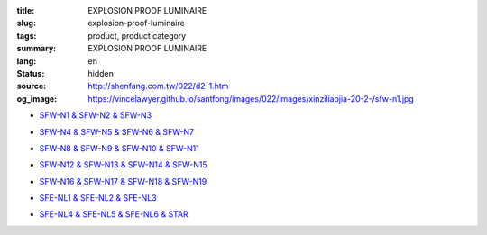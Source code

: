 :title: EXPLOSION PROOF LUMINAIRE
:slug: explosion-proof-luminaire
:tags: product, product category
:summary: EXPLOSION PROOF LUMINAIRE
:lang: en
:status: hidden
:source: http://shenfang.com.tw/022/d2-1.htm
:og_image: https://vincelawyer.github.io/santfong/images/022/images/xinziliaojia-20-2-/sfw-n1.jpg


- `SFW-N1 & SFW-N2 & SFW-N3 <{filename}sfw-n1-sfw-n2-sfw-n3.rst>`_

  .. image:: {filename}/images/022/images/xinziliaojia-20-2-/sfw-n1.jpg
     :name: http://shenfang.com.tw/022/images/新資料夾%20(2)/SFW-N1.JPG
     :alt: product
     :class: product-image-thumbnail

  .. image:: {filename}/images/022/images/xinziliaojia-20-2-/sfw-n2.jpg
     :name: http://shenfang.com.tw/022/images/新資料夾%20(2)/SFW-N2.JPG
     :alt: product
     :class: product-image-thumbnail

  .. image:: {filename}/images/022/images/xinziliaojia-20-2-/sfw-n3.jpg
     :name: http://shenfang.com.tw/022/images/新資料夾%20(2)/SFW-N3.JPG
     :alt: product
     :class: product-image-thumbnail

- `SFW-N4 & SFW-N5 & SFW-N6 & SFW-N7 <{filename}sfw-n4-sfw-n5-sfw-n6-sfw-n7.rst>`_

  .. image:: {filename}/images/022/images/xinziliaojia-20-2-/sfw-n4.jpg
     :name: http://shenfang.com.tw/022/images/新資料夾%20(2)/SFW-N4.JPG
     :alt: product
     :class: product-image-thumbnail

  .. image:: {filename}/images/022/images/xinziliaojia-20-2-/sfw-n5.jpg
     :name: http://shenfang.com.tw/022/images/新資料夾%20(2)/SFW-N5.JPG
     :alt: product
     :class: product-image-thumbnail

  .. image:: {filename}/images/022/images/xinziliaojia-20-2-/sfw-n6.jpg
     :name: http://shenfang.com.tw/022/images/新資料夾%20(2)/SFW-N6.JPG
     :alt: product
     :class: product-image-thumbnail

  .. image:: {filename}/images/022/images/xinziliaojia-20-2-/sfe-nl1-1.jpg
     :name: http://shenfang.com.tw/022/images/新資料夾%20(2)/SFE-NL1-1.JPG
     :alt: product
     :class: product-image-thumbnail

- `SFW-N8 & SFW-N9 & SFW-N10 & SFW-N11 <{filename}sfw-n8-sfw-n9-sfw-n10-sfw-n11.rst>`_

  .. image:: {filename}/images/022/images/xinziliaojia-20-2-/sfe-nl1-1.jpg
     :name: https://shenfang.com.tw/022/images/新資料夾%20(2)/SFE-NL1-1.JPG
     :alt: product
     :class: product-image-thumbnail

  .. image:: {filename}/images/022/images/xinziliaojia-20-2-/sfw-n9.jpg
     :name: http://shenfang.com.tw/022/images/新資料夾%20(2)/SFW-N9.JPG
     :alt: product
     :class: product-image-thumbnail

  .. image:: {filename}/images/022/images/xinziliaojia-20-2-/sfw-n10.jpg
     :name: http://shenfang.com.tw/022/images/新資料夾%20(2)/SFW-N10.JPG
     :alt: product
     :class: product-image-thumbnail

  .. image:: {filename}/images/022/images/xinziliaojia-20-2-/sfw-n11.jpg
     :name: http://shenfang.com.tw/022/images/新資料夾%20(2)/SFW-N11.JPG
     :alt: product
     :class: product-image-thumbnail

- `SFW-N12 & SFW-N13 & SFW-N14 & SFW-N15 <{filename}sfw-n12-sfw-n13-sfw-n14-sfw-n15.rst>`_

  .. image:: {filename}/images/022/images/xinziliaojia-20-2-/sfw-n12.jpg
     :name: http://shenfang.com.tw/022/images/新資料夾%20(2)/SFW-N12.JPG
     :alt: product
     :class: product-image-thumbnail

  .. image:: {filename}/images/022/images/xinziliaojia-20-2-/sfw-n13.jpg
     :name: http://shenfang.com.tw/022/images/新資料夾%20(2)/SFW-N13.JPG
     :alt: product
     :class: product-image-thumbnail

  .. image:: {filename}/images/022/images/xinziliaojia-20-2-/sfw-n14.jpg
     :name: http://shenfang.com.tw/022/images/新資料夾%20(2)/SFW-N14.JPG
     :alt: product
     :class: product-image-thumbnail

  .. image:: {filename}/images/022/images/xinziliaojia-20-2-/sfw-n15.jpg
     :name: http://shenfang.com.tw/022/images/新資料夾%20(2)/SFW-N15.JPG
     :alt: product
     :class: product-image-thumbnail

- `SFW-N16 & SFW-N17 & SFW-N18 & SFW-N19 <{filename}sfw-n16-sfw-n17-sfw-n18-sfw-n19.rst>`_

  .. image:: {filename}/images/022/images/xinziliaojia-20-2-/sfw-n16.jpg
     :name: http://shenfang.com.tw/022/images/新資料夾%20(2)/SFW-N16.JPG
     :alt: product
     :class: product-image-thumbnail

  .. image:: {filename}/images/022/images/xinziliaojia-20-2-/sfw-n17.jpg
     :name: http://shenfang.com.tw/022/images/新資料夾%20(2)/SFW-N17.JPG
     :alt: product
     :class: product-image-thumbnail

  .. image:: {filename}/images/022/images/xinziliaojia-20-2-/sfw-n18.jpg
     :name: http://shenfang.com.tw/022/images/新資料夾%20(2)/SFW-N18.JPG
     :alt: product
     :class: product-image-thumbnail

  .. image:: {filename}/images/022/images/xinziliaojia-20-2-/sfw-n19.jpg
     :name: http://shenfang.com.tw/022/images/新資料夾%20(2)/SFW-N19.JPG
     :alt: product
     :class: product-image-thumbnail

- `SFE-NL1 & SFE-NL2 & SFE-NL3 <{filename}sfe-nl1-sfe-nl2-sfe-nl3.rst>`_

  .. image:: {filename}/images/022/images/xinziliaojia-20-2-/sfe-nl1-1.jpg
     :name: //shenfang.com.tw/022/images/新資料夾%20(2)/SFE-NL1-1.JPG
     :alt: product
     :class: product-image-thumbnail

  .. image:: {filename}/images/022/images/xinziliaojia-20-2-/sfe-nl3.jpg
     :name: http://shenfang.com.tw/022/images/新資料夾%20(2)/SFE-NL3.JPG
     :alt: product
     :class: product-image-thumbnail

- `SFE-NL4 & SFE-NL5 & SFE-NL6 & STAR <{filename}sfe-nl4-sfe-nl5-sfe-nl6-star.rst>`_

  .. image:: {filename}/images/022/images/xinziliaojia-20-2-/sfe-nl4.jpg
     :name: http://shenfang.com.tw/022/images/新資料夾%20(2)/SFE-NL4.JPG
     :alt: product
     :class: product-image-thumbnail

  .. image:: {filename}/images/022/images/xinziliaojia-20-2-/sfe-nl5.jpg
     :name: http://shenfang.com.tw/022/images/新資料夾%20(2)/SFE-NL5.JPG
     :alt: product
     :class: product-image-thumbnail

  .. image:: {filename}/images/022/images/xinziliaojia-20-2-/sfe-nl6.jpg
     :name: http://shenfang.com.tw/022/images/新資料夾%20(2)/SFE-NL6.JPG
     :alt: product
     :class: product-image-thumbnail

  .. image:: {filename}/images/022/images/xinziliaojia/shoudiantong-4.jpg
     :name: http://shenfang.com.tw/022/images/新資料夾/手電筒-4.JPG
     :alt: product
     :class: product-image-thumbnail
